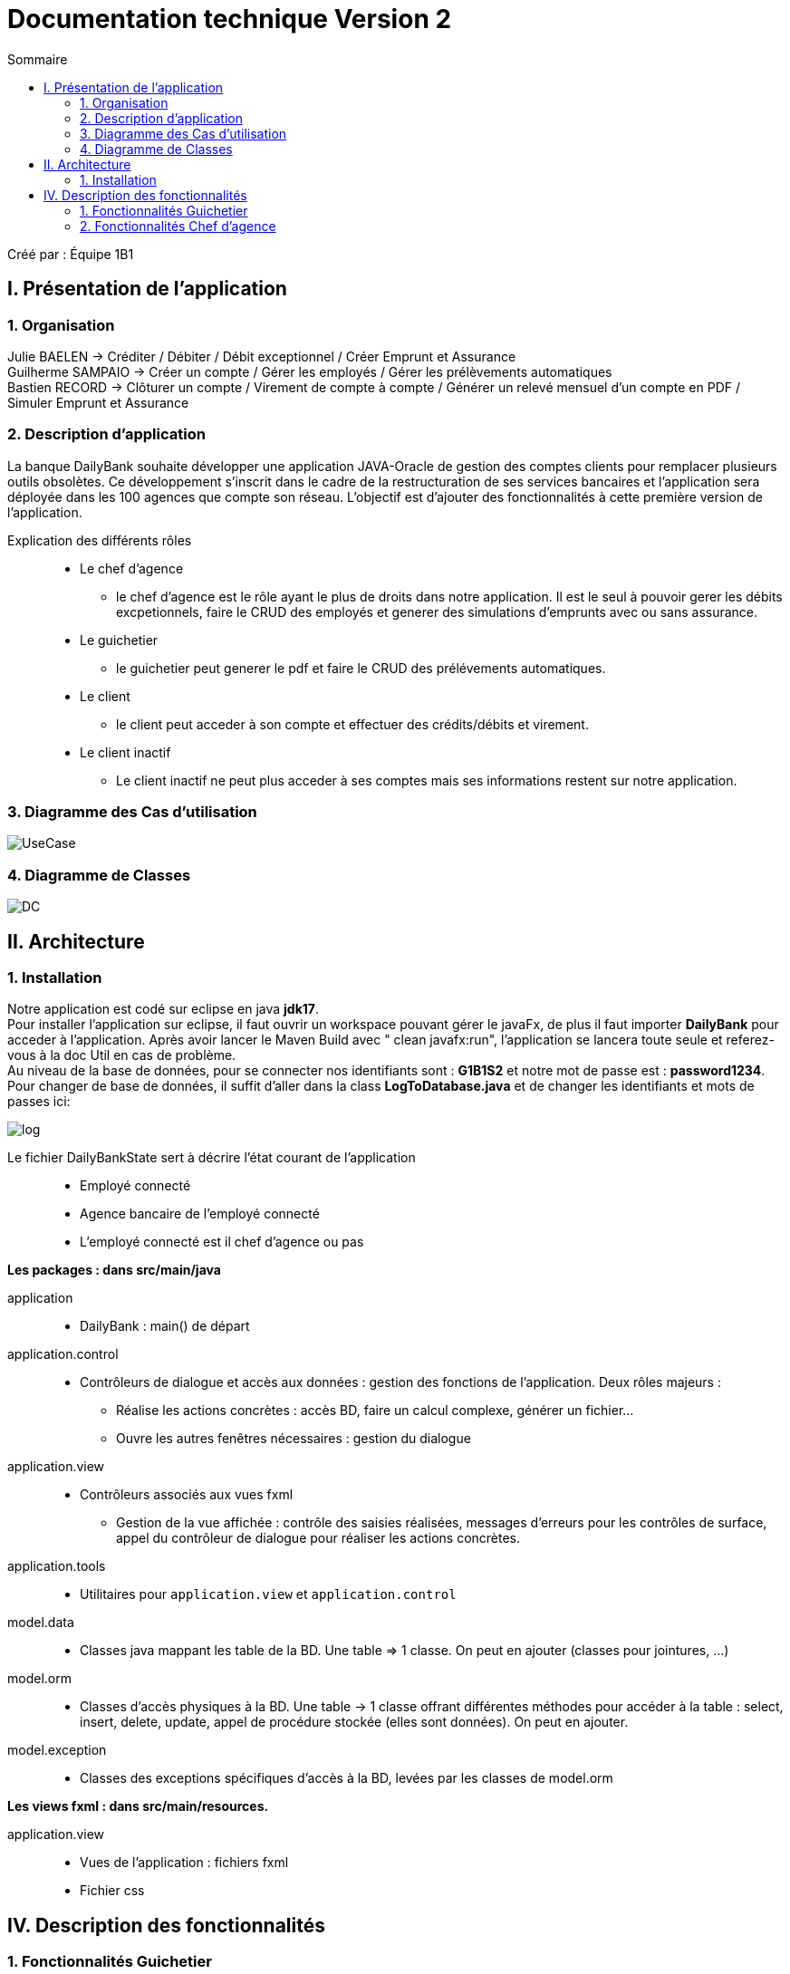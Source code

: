 = Documentation technique Version 2
:toc:
:toc-title: Sommaire

Créé par : Équipe 1B1

== I. Présentation de l'application

=== 1. Organisation

Julie BAELEN -> Créditer / Débiter / Débit exceptionnel / Créer Emprunt et Assurance +
Guilherme SAMPAIO -> Créer un compte / Gérer les employés / Gérer les prélèvements automatiques +
Bastien RECORD -> Clôturer un compte / Virement de compte à compte / Générer un relevé mensuel d'un compte en PDF / Simuler Emprunt et Assurance

=== 2. Description d'application
[.text-justify]
La banque DailyBank souhaite développer une application JAVA-Oracle de gestion des comptes clients pour remplacer plusieurs outils obsolètes. Ce développement s’inscrit dans le cadre de la restructuration de ses services bancaires et l’application sera déployée dans les 100 agences que compte son réseau. L’objectif est d’ajouter des fonctionnalités à cette première version de l’application.

Explication des différents rôles::
  * Le chef d'agence +
  ** le chef d'agence est le rôle ayant le plus de droits dans notre application. Il est le seul à pouvoir gerer les débits excpetionnels, faire le CRUD des employés et generer des simulations d'emprunts avec ou sans assurance. +
* Le guichetier +
 ** le guichetier peut generer le pdf et faire le CRUD des prélévements automatiques. +
* Le client +
 ** le client peut acceder à son compte et effectuer des crédits/débits et virement. +
 * Le client inactif +
 ** Le client inactif ne peut plus acceder à ses comptes mais ses informations restent sur notre application.
 

=== 3. Diagramme des Cas d'utilisation
image:Image Doc Tech/UseCase.png[]

=== 4. Diagramme de Classes
image:Image Doc Tech/DC.png[]


== II. Architecture
[.text-justify]
=== 1. Installation
Notre application est codé sur eclipse en java *jdk17*. +
Pour installer l'application sur eclipse, il faut ouvrir un workspace pouvant gérer le javaFx, de plus il faut importer *DailyBank* pour acceder à l'application. Après avoir lancer le Maven Build avec " clean javafx:run", l'application se lancera toute seule et referez-vous à la doc Util en cas de problème. +
Au niveau de la base de données, pour se connecter nos identifiants sont : *G1B1S2* et notre mot de passe est : *password1234*. +
Pour changer de base de données, il suffit d'aller dans la class *LogToDatabase.java* et de changer les identifiants et mots de passes ici: 

image:Image Doc Tech/log.PNG[]

Le fichier DailyBankState sert à décrire l'état courant de l'application::
* Employé connecté +
* Agence bancaire de l'employé connecté +
* L'employé connecté est il chef d'agence ou pas +

*Les packages : dans src/main/java* +

application::
  * DailyBank : main() de départ

application.control::
  * Contrôleurs de dialogue et accès aux données : gestion des fonctions de l’application. Deux rôles majeurs : +
    ** Réalise les actions concrètes : accès BD, faire un calcul complexe, générer un fichier... +
    ** Ouvre les autres fenêtres nécessaires : gestion du dialogue

application.view::
  * Contrôleurs associés aux vues fxml
    ** Gestion de la vue affichée : contrôle des saisies réalisées, messages d’erreurs pour les contrôles de surface, appel du contrôleur de dialogue pour réaliser les actions concrètes.

application.tools::
  * Utilitaires pour `application.view` et `application.control`

model.data::
  * Classes java mappant les table de la BD. Une table ⇒ 1 classe. On peut en ajouter (classes pour jointures, ...)

model.orm::
  * Classes d’accès physiques à la BD. Une table -> 1 classe offrant différentes méthodes pour accéder à la table : select, insert, delete, update, appel de procédure stockée (elles sont données). On peut en ajouter.

model.exception::
  * Classes des exceptions spécifiques d’accès à la BD, levées par les classes de model.orm

*Les views fxml : dans src/main/resources.* +

application.view::
  * Vues de l’application : fichiers fxml +
  * Fichier css






== IV. Description des fonctionnalités
=== 1. Fonctionnalités Guichetier
==== 1.1. Modifier informations client (V0)
[.text-justify]
La modification d'un client permet de modifier un client sélectionné dans liste. Une fenêtre s'ouvre avec les champs préremplis avec les informations actuels du client. Une méthode interroge la base de données pour récupérer les informations.

*Fichiers concernés*::
  - ClientsManagement.java +
  - ClientsManagementController.java +
  - clientsmanagement.fxml +
  - ClientEditorPane.java +
  - ClientEditorPaneController.java +
  - clienteditorpane.fxml


==== 1.2 Créer un nouveau client (V0)
[.text-justify]
La créaton d'un nouveau client s'effectue en cliquant sur le bouton "Nouveau client". Ce bouton est associé à une méthode qui va permettre d'ouvrir une fenêtre avec les différente informations à inscrire pour créer un nouveau client.

*Fichiers concernés*::
  - ClientsManagement.java +
  - ClientsManagementController.java +
  - clientsmanagement.fxml +
  - ClientEditorPane.java +
  - ClientEditorPaneController.java +
  - clienteditorpane.fxml


==== 1.3. Consulter un compte (V0)
[.text-justify]
La consultation d'un compte s'affiche en cliquant sur "Comptes client" si un client est sélectionné dans la liste. Une fenêtre s'ouvre et affiche une liste de compte permettant d'effectuer différente opération sur les comptes.

*Fichiers concernés*::
  - ComptesManagementController.java +
  - ComptesManagement.java +
  - comptesmanagement.fxml +
  - Access_BD_CompteCourant.java


==== 1.4.1. Créditer / Débiter (JB)
[.text-justify]
Premierement, pour créer la fonction créditer, je me suis essentiellement inspirée des fonctions "débiter", en changeant bien les noms des variables et leurs actions. De plus, j'ai ajouté dans la base de données la fonction créditer, qui fonctionne comme débiter mais sans découvert autorisé et en additionant. J'ai donc créé une dependance sous oracle du nom de "créditer". +

*Fichiers concernés*::
  - OperationManagement.java +
  - OperationManagementController.java +
  - operationmanagement.fxml +
  - OperationEditorPane.java +
  - OperationEditorPaneController.java +
  - operationeditorpane.fxml +
  - Access_BD_Operation.java


==== 1.4.2. Débit Exceptionnel (JB)
[.text-justify]
Pour instaurer des débit excpetionnels, il suffit de prendre le même code que pour débiter mais en retirant quelques subtilités tels que le découvert autorisé. J'avais effectuer cette fonciton bien avant le message de Monsieur Péninou, j'ai donc créé une dépendance sous oracle du nom de "DebitEx", pour faire cela j'ai utilisé la dependance de créditer mais j'ai simplement remplacé le nom et le *''+''* en *''-''*. + 
L'avantage d'utiliser créditer est de ne pas avoir le découvert, donc parfait pour les débits Exceptionnel. + 
De plus, dans la fonction *validateComponentState()* j'ai ajouté le fait que seul le chef d'agence ai accès à ce bouton.  +

*Fichiers concernés*::
  - OperationManagement.java +
  - OperationManagementController.java +
  - operationmanagement.fxml +
  - OperationEditorPane.java +
  - OperationEditorPaneController.java +
  - operationeditorpane.fxml +
  - Access_BD_Operation.java

==== 1.5. Créer un compte (GS)
[.text-justify]
Pour réaliser cette implémentation je me suis fortement inspiré du code qui sert à créer un client,sauf que j’ai changé les attributs propres des clients, comme l’adresse, le mail ou le téléphone par d’autres comme les droits, l’identifiant ou le mot de passe. J’ai aussi cherché la façon dont les autres requêtes étaient faites afin de la répliquer pour la création de comptes.

*Fichiers concernés*::
  - ClientsManagement.java +
  - ClientsManagementController.java +
  - clientsmanagement.fxml +
  - CompteEditorPane.java +
  - CompteEditorPaneController.java +
  - compteeditorpane.fxml


==== 1.6. Effectuer un virement de compte à compte (BR)
[.text-justify]
Le virement de compte à compte permet de faire un virement entre deux comptes différents d'un même client. Comme pour les débits ou les crédits, un compte doit être sélectionné avant de cliquer sur le bouton "Virement de compte à compte". Un fenêtre du même style que le crédit ou le débit s'ouvre pour choisir le montant et le compte destinataire. Pour effectuer ce virement, on appelle les méthode `insertDebit()` et `insertCredit()` pour effectuer le debit sur le compte source avec les mêmes contrainte qu'un débit et pour effectuer le crédit sur le compte destinataire. +

*Fichiers concernés*::
  - OperationManagement.java +
  - OperationManagementController.java +
  - operationmanagement.fxml +
  - OperationEditorPane.java +
  - OperationEditorPaneController.java +
  - operationeditorpane.fxml +
  - Access_BD_Operation.java


==== 1.7. Clôturer un compte (BR)
[.text-justify]
La clôturation d'un compte permet au guichetier de désactiver les transactions possibles sur le compte. Dans le contrôleur `ComptesManagementController` une méthode `doCloturerCompte()` est reliée à la vue FXML correspondante. Cette méthode est associée à un bouton et permet de clôturer un compte sélectionné dans la liste des comptes. Pour effectuer cette action, on vérifie si le compte a un solde de 0 euros. Si le compte est vide alors on effectue la clôturation en mettant à jour la base de données, sinon une alerte s'ouvre en indiquant qu'il faut que le compte possède un solde de 0 euros. +

*Fichiers concernés*::
  - OperationManagement.java +
  - OperationManagementController.java +
  - operationmanagement.fxml +
  - OperationEditorPane.java +
  - OperationEditorPaneController.java +
  - operationeditorpane.fxml +
  - Access_BD_CompteCourant.java


=== 2. Fonctionnalités Chef d'agence
==== 2.1. Rendre inactif un client (V0)
[.text-justify]
Lors de la modification d'un client, il est possible de le rendre inactif seulement si on est connecté en tant que chef d'agence. Une méthode vérifie que c'est bien le cas et active ou désactive les RadioButton correspondant à rendre inactif un client.

*Fichiers concernés*::
  - ClientsManagement.java +
  - ClientsManagementController.java +
  - clientsmanagement.fxml +
  - ClientEditorPane.java +
  - ClientEditorPaneController.java +
  - clienteditorpane.fxml


==== 2.2. Gérer (faire le "CRUD") les employés (GS)
[.text-justify]
Opération non effectuer dans la version 1 par manque de temps mais commencer.
